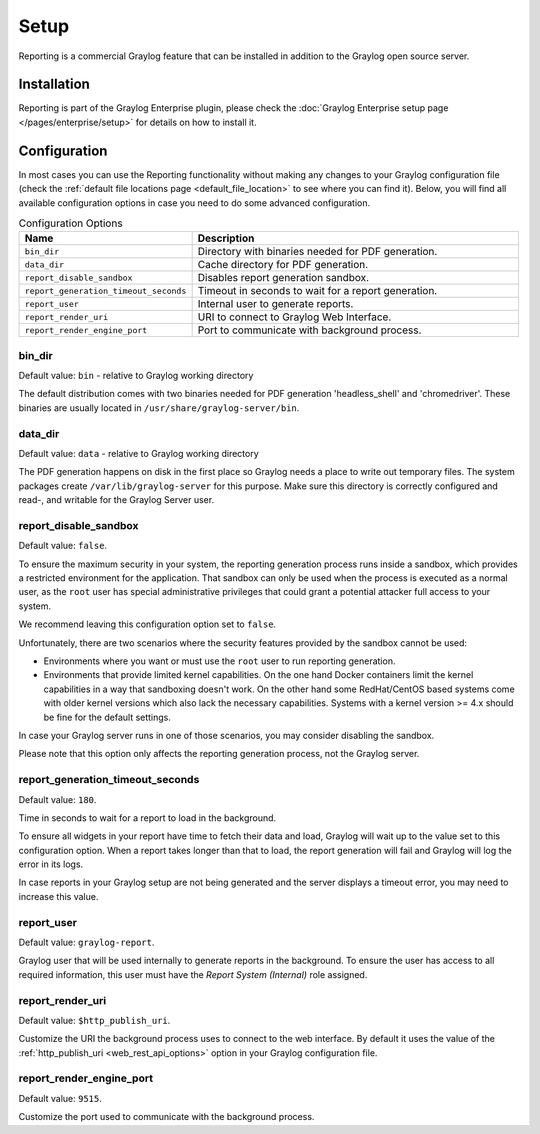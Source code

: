 *****
Setup
*****

Reporting is a commercial Graylog feature that can be installed in addition
to the Graylog open source server.

Installation
============

Reporting is part of the Graylog Enterprise plugin, please check the :doc:`Graylog Enterprise setup page </pages/enterprise/setup>`
for details on how to install it.

Configuration
=============

In most cases you can use the Reporting functionality without making any changes to
your Graylog configuration file (check the :ref:`default file locations page <default_file_location>`
to see where you can find it). Below, you will find all available configuration
options in case you need to do some advanced configuration.

.. list-table:: Configuration Options
    :header-rows: 1
    :widths: 7 20

    * - Name
      - Description
    * - ``bin_dir``
      - Directory with binaries needed for PDF generation.
    * - ``data_dir``
      - Cache directory for PDF generation.
    * - ``report_disable_sandbox``
      - Disables report generation sandbox.
    * - ``report_generation_timeout_seconds``
      - Timeout in seconds to wait for a report generation.
    * - ``report_user``
      - Internal user to generate reports.
    * - ``report_render_uri``
      - URI to connect to Graylog Web Interface.
    * - ``report_render_engine_port``
      - Port to communicate with background process.

bin_dir
-------
Default value: ``bin`` - relative to Graylog working directory

The default distribution comes with two binaries needed for PDF generation 'headless_shell' and 'chromedriver'.
These binaries are usually located in ``/usr/share/graylog-server/bin``.

data_dir
--------
Default value: ``data`` - relative to Graylog working directory

The PDF generation happens on disk in the first place so Graylog needs a place to write out temporary files.
The system packages create ``/var/lib/graylog-server`` for this purpose. Make sure this directory is correctly configured
and read-, and writable for the Graylog Server user.

report_disable_sandbox
----------------------
Default value: ``false``.

To ensure the maximum security in your system, the reporting generation process
runs inside a sandbox, which provides a restricted environment for the
application. That sandbox can only be used when the process is executed as a
normal user, as the ``root`` user has special administrative privileges that
could grant a potential attacker full access to your system.

We recommend leaving this configuration option set to ``false``.

Unfortunately, there are two scenarios where the security features provided by
the sandbox cannot be used:

- Environments where you want or must use the ``root`` user to run reporting
  generation.
- Environments that provide limited kernel capabilities. On the one hand Docker containers
  limit the kernel capabilities in a way that sandboxing doesn't work. On the other hand
  some RedHat/CentOS based systems come with older kernel versions which also lack the necessary
  capabilities. Systems with a kernel version >= 4.x should be fine for the default settings.

In case your Graylog server runs in one of those scenarios, you may consider
disabling the sandbox.

Please note that this option only affects the reporting generation process, not
the Graylog server.

report_generation_timeout_seconds
---------------------------------
Default value: ``180``.

Time in seconds to wait for a report to load in the background.

To ensure all widgets in your report have time to fetch their data and load,
Graylog will wait up to the value set to this configuration option. When a
report takes longer than that to load, the report generation will fail and
Graylog will log the error in its logs.

In case reports in your Graylog setup are not being generated and the server
displays a timeout error, you may need to increase this value.

report_user
-----------
Default value: ``graylog-report``.

Graylog user that will be used internally to generate reports in the background.
To ensure the user has access to all required information, this user must have
the `Report System (Internal)` role assigned.

report_render_uri
-----------------
Default value: ``$http_publish_uri``.

Customize the URI the background process uses to connect to the web interface.
By default it uses the value of the :ref:`http_publish_uri <web_rest_api_options>`
option in your Graylog configuration file.

report_render_engine_port
-------------------------
Default value: ``9515``.

Customize the port used to communicate with the background process.

